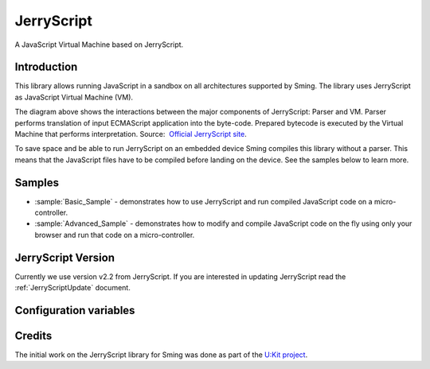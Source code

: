 JerryScript
===========

.. highlight:: bash

A JavaScript Virtual Machine based on JerryScript.

Introduction
------------

This library allows running JavaScript in a sandbox on all architectures supported by Sming. 
The library uses JerryScript as JavaScript Virtual Machine (VM).

.. image:: https://github.com/jerryscript-project/jerryscript/raw/master/docs/img/engines_high_level_design.png

The diagram above shows the interactions between the major components of JerryScript: Parser and VM. 
Parser performs translation of input ECMAScript application into the byte-code. 
Prepared bytecode is executed by the Virtual Machine that performs interpretation.
Source:  `Official JerryScript site <https://github.com/jerryscript-project/jerryscript/blob/master/docs/04.INTERNALS.md>`_. 

To save space and be able to run JerryScript on an embedded device Sming compiles this library without a parser.
This means that the JavaScript files have to be compiled before landing on the device.
See the samples below to learn more.

Samples
-------

- :sample:`Basic_Sample` - demonstrates how to use JerryScript and run compiled JavaScript code on a micro-controller.
- :sample:`Advanced_Sample` - demonstrates how to modify and compile JavaScript code on the fly using only your browser and run that code on a micro-controller.  


JerryScript Version
-------------------

Currently we use version v2.2 from JerryScript. If you are interested in updating JerryScript read the :ref:`JerryScriptUpdate` document.


Configuration variables
-----------------------

.. envvar:: APP_JS_SOURCE_DIR

    default: undefined

    Snap files can be created during the build stage by setting this variable in your project's component.mk file::

        APP_JS_SOURCE_DIR := files

    All ``.js`` files will be compiled into ``.snap`` files and written to :envvar:`APP_JS_SNAPDIR`.


.. envvar:: APP_JS_SNAP_DIR

    default: ``out/jerryscript``

    Location to write generated .snap files.
    
    
Credits
-------

The initial work on the JerryScript library for Sming was done as part of the `U:Kit project <https://github.com/attachix/ukit>`_. 
 
